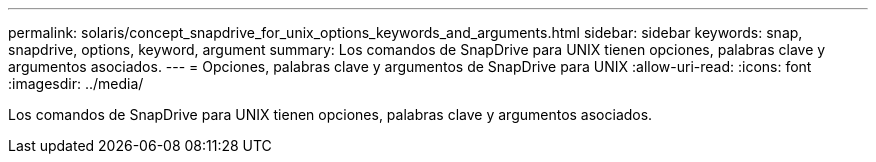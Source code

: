 ---
permalink: solaris/concept_snapdrive_for_unix_options_keywords_and_arguments.html 
sidebar: sidebar 
keywords: snap, snapdrive, options, keyword, argument 
summary: Los comandos de SnapDrive para UNIX tienen opciones, palabras clave y argumentos asociados. 
---
= Opciones, palabras clave y argumentos de SnapDrive para UNIX
:allow-uri-read: 
:icons: font
:imagesdir: ../media/


[role="lead"]
Los comandos de SnapDrive para UNIX tienen opciones, palabras clave y argumentos asociados.
